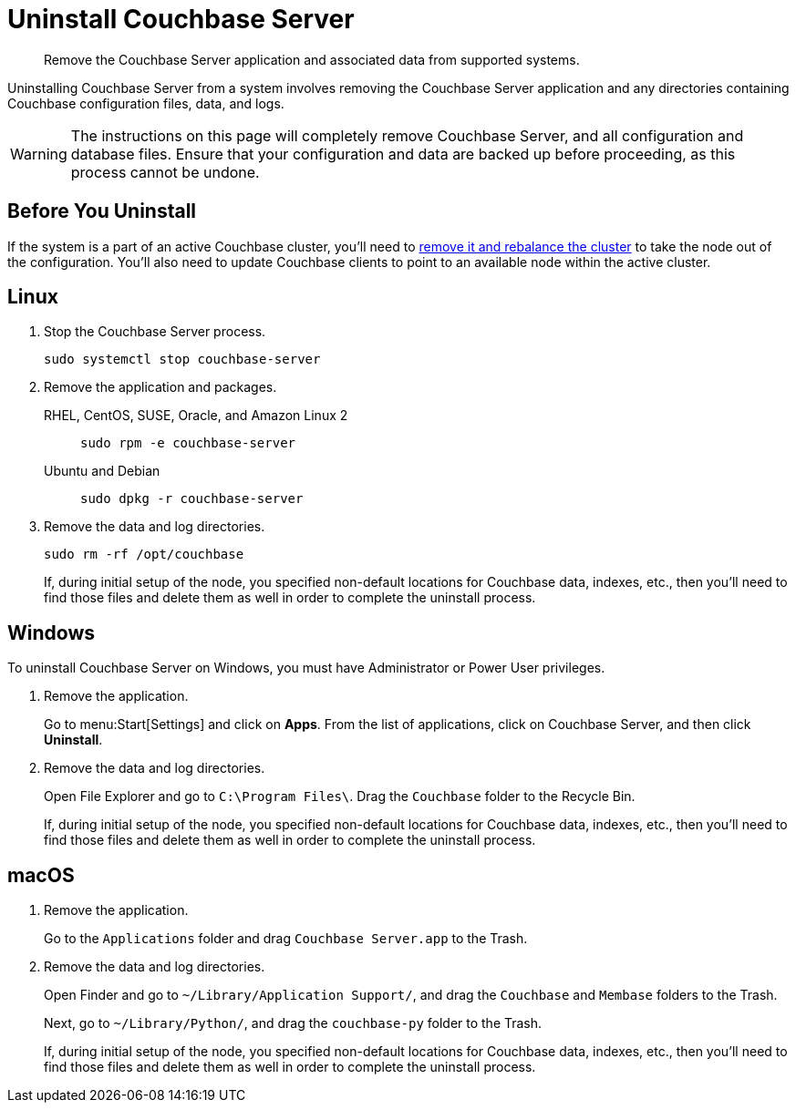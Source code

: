 = Uninstall Couchbase Server

[abstract]
Remove the Couchbase Server application and associated data from supported systems.

Uninstalling Couchbase Server from a system involves removing the Couchbase Server application and any directories containing Couchbase configuration files, data, and logs.

[WARNING]
====
The instructions on this page will completely remove Couchbase Server, and all configuration and database files.
Ensure that your configuration and data are backed up before proceeding, as this process cannot be undone.
====

== Before You Uninstall

If the system is a part of an active Couchbase cluster, you'll need to xref:manage:manage-nodes/remove-node-and-rebalance.adoc[remove it and rebalance the cluster] to take the node out of the configuration.
You'll also need to update Couchbase clients to point to an available node within the active cluster.

== Linux

. Stop the Couchbase Server process.
+
[source,console]
----
sudo systemctl stop couchbase-server
----

. Remove the application and packages.
+
[{tabs}] 
==== 
RHEL, CentOS, SUSE, Oracle, and Amazon Linux 2:: 
+ 
-- 
[source,console]
----
sudo rpm -e couchbase-server
----
--

Ubuntu and Debian::
+
--
[source,console]
----
sudo dpkg -r couchbase-server
----
--
====

. Remove the data and log directories.
+
[source,console]
----
sudo rm -rf /opt/couchbase
----
+
If, during initial setup of the node, you specified non-default locations for Couchbase data, indexes, etc., then you'll need to find those files and delete them as well in order to complete the uninstall process.

== Windows

To uninstall Couchbase Server on Windows, you must have Administrator or Power User privileges.

. Remove the application.
+
Go to menu:Start[Settings] and click on *Apps*.
From the list of applications, click on Couchbase Server, and then click *Uninstall*. 

. Remove the data and log directories.
+
Open File Explorer and go to `C:\Program Files\`.
Drag the `Couchbase` folder to the Recycle Bin.
+
If, during initial setup of the node, you specified non-default locations for Couchbase data, indexes, etc., then you'll need to find those files and delete them as well in order to complete the uninstall process.


== macOS

. Remove the application.
+
Go to the `Applications` folder and drag `Couchbase Server.app` to the Trash.

. Remove the data and log directories.
+
Open Finder and go to `~/Library/Application Support/`, and drag the `Couchbase` and `Membase` folders to the Trash.
+
Next, go to `~/Library/Python/`, and drag the `couchbase-py` folder to the Trash.
+
If, during initial setup of the node, you specified non-default locations for Couchbase data, indexes, etc., then you'll need to find those files and delete them as well in order to complete the uninstall process.
